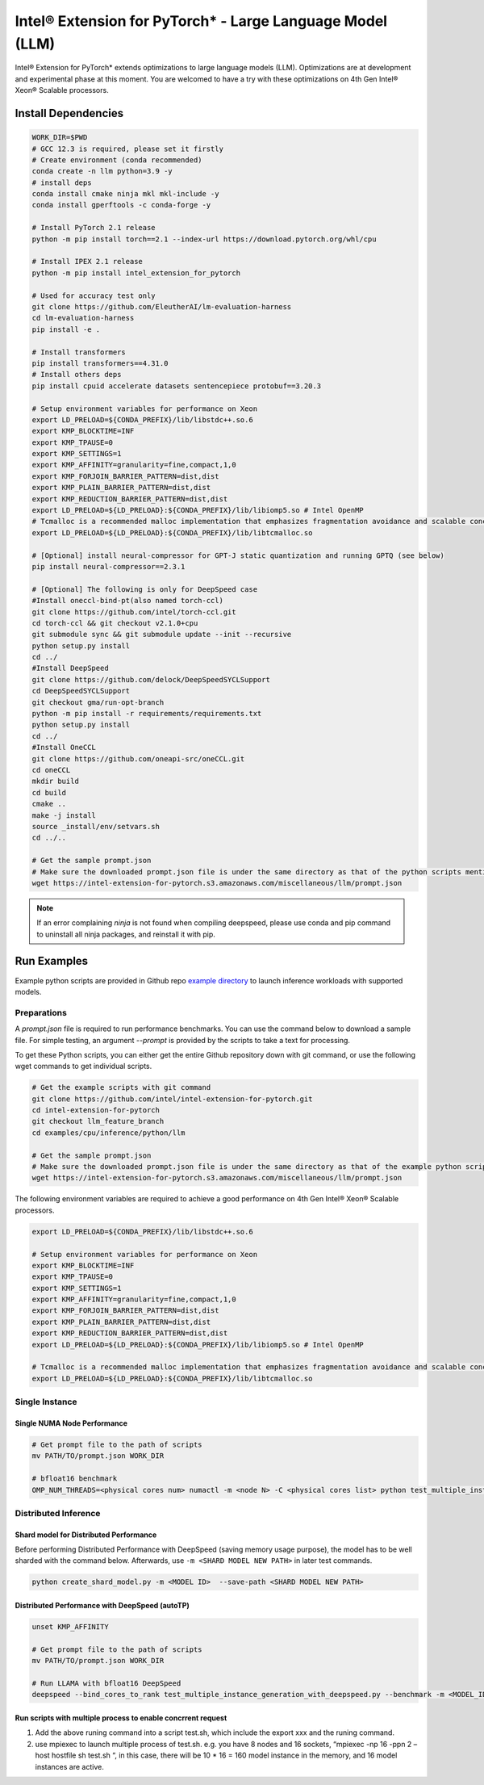.. meta::
   :description: This website introduces Intel® Extension for PyTorch*
   :keywords: Intel optimization, PyTorch, Intel® Extension for PyTorch*, LLM

==========================================================
Intel® Extension for PyTorch* - Large Language Model (LLM)
==========================================================

Intel® Extension for PyTorch* extends optimizations to large language models (LLM). Optimizations are at development and experimental phase at this moment. You are welcomed to have a try with these optimizations on 4th Gen Intel® Xeon® Scalable processors.

Install Dependencies
--------------------

.. code:: shell

  WORK_DIR=$PWD
  # GCC 12.3 is required, please set it firstly
  # Create environment (conda recommended)
  conda create -n llm python=3.9 -y
  # install deps
  conda install cmake ninja mkl mkl-include -y
  conda install gperftools -c conda-forge -y

  # Install PyTorch 2.1 release
  python -m pip install torch==2.1 --index-url https://download.pytorch.org/whl/cpu

  # Install IPEX 2.1 release
  python -m pip install intel_extension_for_pytorch

  # Used for accuracy test only
  git clone https://github.com/EleutherAI/lm-evaluation-harness
  cd lm-evaluation-harness
  pip install -e .

  # Install transformers
  pip install transformers==4.31.0
  # Install others deps
  pip install cpuid accelerate datasets sentencepiece protobuf==3.20.3

  # Setup environment variables for performance on Xeon
  export LD_PRELOAD=${CONDA_PREFIX}/lib/libstdc++.so.6
  export KMP_BLOCKTIME=INF
  export KMP_TPAUSE=0
  export KMP_SETTINGS=1
  export KMP_AFFINITY=granularity=fine,compact,1,0
  export KMP_FORJOIN_BARRIER_PATTERN=dist,dist
  export KMP_PLAIN_BARRIER_PATTERN=dist,dist
  export KMP_REDUCTION_BARRIER_PATTERN=dist,dist
  export LD_PRELOAD=${LD_PRELOAD}:${CONDA_PREFIX}/lib/libiomp5.so # Intel OpenMP
  # Tcmalloc is a recommended malloc implementation that emphasizes fragmentation avoidance and scalable concurrency support.
  export LD_PRELOAD=${LD_PRELOAD}:${CONDA_PREFIX}/lib/libtcmalloc.so

  # [Optional] install neural-compressor for GPT-J static quantization and running GPTQ (see below)
  pip install neural-compressor==2.3.1

  # [Optional] The following is only for DeepSpeed case
  #Install oneccl-bind-pt(also named torch-ccl)
  git clone https://github.com/intel/torch-ccl.git
  cd torch-ccl && git checkout v2.1.0+cpu
  git submodule sync && git submodule update --init --recursive
  python setup.py install
  cd ../
  #Install DeepSpeed
  git clone https://github.com/delock/DeepSpeedSYCLSupport
  cd DeepSpeedSYCLSupport
  git checkout gma/run-opt-branch
  python -m pip install -r requirements/requirements.txt
  python setup.py install
  cd ../
  #Install OneCCL
  git clone https://github.com/oneapi-src/oneCCL.git
  cd oneCCL
  mkdir build
  cd build
  cmake ..
  make -j install
  source _install/env/setvars.sh
  cd ../..

  # Get the sample prompt.json
  # Make sure the downloaded prompt.json file is under the same directory as that of the python scripts mentioned above.
  wget https://intel-extension-for-pytorch.s3.amazonaws.com/miscellaneous/llm/prompt.json

.. note::

  If an error complaining *ninja* is not found when compiling deepspeed, please use conda and pip command to uninstall all ninja packages, and reinstall it with pip.

Run Examples
------------

Example python scripts are provided in Github repo `example directory <https://github.com/intel/intel-extension-for-pytorch/tree/llm_feature_branch/examples/cpu/inference/python/llm/>`_ to launch inference workloads with supported models.

Preparations
^^^^^^^^^^^^

A *prompt.json* file is required to run performance benchmarks. You can use the command below to download a sample file. For simple testing, an argument *\-\-prompt* is provided by the scripts to take a text for processing.

To get these Python scripts, you can either get the entire Github repository down with git command, or use the following wget commands to get individual scripts.

.. code:: shell

  # Get the example scripts with git command
  git clone https://github.com/intel/intel-extension-for-pytorch.git
  cd intel-extension-for-pytorch
  git checkout llm_feature_branch
  cd examples/cpu/inference/python/llm

  # Get the sample prompt.json
  # Make sure the downloaded prompt.json file is under the same directory as that of the example python scripts.
  wget https://intel-extension-for-pytorch.s3.amazonaws.com/miscellaneous/llm/prompt.json

The following environment variables are required to achieve a good performance on 4th Gen Intel® Xeon® Scalable processors.

.. code:: shell

  export LD_PRELOAD=${CONDA_PREFIX}/lib/libstdc++.so.6

  # Setup environment variables for performance on Xeon
  export KMP_BLOCKTIME=INF
  export KMP_TPAUSE=0
  export KMP_SETTINGS=1
  export KMP_AFFINITY=granularity=fine,compact,1,0
  export KMP_FORJOIN_BARRIER_PATTERN=dist,dist
  export KMP_PLAIN_BARRIER_PATTERN=dist,dist
  export KMP_REDUCTION_BARRIER_PATTERN=dist,dist
  export LD_PRELOAD=${LD_PRELOAD}:${CONDA_PREFIX}/lib/libiomp5.so # Intel OpenMP

  # Tcmalloc is a recommended malloc implementation that emphasizes fragmentation avoidance and scalable concurrency support.
  export LD_PRELOAD=${LD_PRELOAD}:${CONDA_PREFIX}/lib/libtcmalloc.so

Single Instance
^^^^^^^^^^^^^^^

Single NUMA Node Performance
~~~~~~~~~~~~~~~~~~~~~~~~~~~

.. code:: shell

  # Get prompt file to the path of scripts
  mv PATH/TO/prompt.json WORK_DIR

  # bfloat16 benchmark
  OMP_NUM_THREADS=<physical cores num> numactl -m <node N> -C <physical cores list> python test_multiple_instance_generation.py --benchmark -m "meta-llama/Llama-2-7b-hf" --dtype bfloat16 --ipex --jit --request-number xxx --instance-number xxx --prompt <PROMPT_FILE>  --token-latency 

Distributed Inference
^^^^^^^^^^^^^^^^^^^^^

Shard model for Distributed Performance
~~~~~~~~~~~~~~~~~~~~~~~~~~~~~~~~~~~~~~~

Before performing Distributed Performance with DeepSpeed (saving memory usage purpose), the model has to be well sharded with the command below. Afterwards, use ``-m <SHARD MODEL NEW PATH>`` in later test commands.

.. code:: shell

  python create_shard_model.py -m <MODEL ID>  --save-path <SHARD MODEL NEW PATH>

Distributed Performance with DeepSpeed (autoTP)
~~~~~~~~~~~~~~~~~~~~~~~~~~~~~~~~~~~~~~~~~~~~~~~

.. code:: shell

  unset KMP_AFFINITY

  # Get prompt file to the path of scripts
  mv PATH/TO/prompt.json WORK_DIR

  # Run LLAMA with bfloat16 DeepSpeed
  deepspeed --bind_cores_to_rank test_multiple_instance_generation_with_deepspeed.py --benchmark -m <MODEL_ID> --dtype bfloat16 --ipex --jit --request-number xxx --instance-number xxx --token-latency

Run scripts with multiple process to enable concrrent request 
~~~~~~~~~~~~~~~~~~~~~~~~~~~~~~~~~~~~~~~~~~~~~~~
1) Add the above runing command into a script test.sh, which include the export xxx and the runing command. 
2) use mpiexec to launch multiple process of test.sh. 
   e.g. you have 8 nodes and 16 sockets,  “mpiexec   -np 16 -ppn 2 –host hostfile sh test.sh “, in this case, there will be 10 * 16 = 160 model instance in the memory, and 16 model instances are active. 

  
